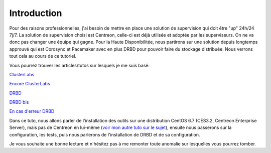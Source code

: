 ********************
Introduction
********************

Pour des raisons professionnelles, j'ai besoin de mettre en place une solution de supervision qui doit être "up" 24h/24 7j/7.
La solution de supervision choisi est Centreon, celle-ci est déjà utilisée et adoptée par les superviseurs. On ne va donc pas changer une équipe qui gagne.
Pour la Haute Disponibilitée, nous partirons sur une solution depuis longtemps approuvé qui est Corosync et Pacemaker avec en plus DRBD pour pouvoir faire du stockage distribuée.
Nous verrons tout cela au cours de ce tutoriel.

Vous pourrez trouver les articles/tutos sur lesquels je me suis basé:

`ClusterLabs <http://clusterlabs.org/doc/en-US/Pacemaker/1.1-pcs/html/Cluster_from_Scratch/_configure_corosync.html>`_

`Encore ClusterLabs <http://clusterlabs.org/doc/en-US/Pacemaker/1.1/html/Pacemaker_Explained/>`_

`DRBD <http://www.dbsysnet.com/2015/09/drbd-sur-debian-6/>`_

`DRBD bis <http://www.dbsysnet.com/2015/09/un-cluster-drbdmysql-avec-heartbeat-sur-debian-7/>`_

`En cas d'erreur DRBD <https://www.guillaume-leduc.fr/recuperer-drbd-de-letat-standalone-unknown.html>`_


Dans ce tuto, nous allons parler de l'installation des outils sur une distribution CentOS 6.7 (CES3.2, Centreon Enterprise Server), mais pas de Centreon en lui-même (`voir mon autre tuto sur le sujet <http://install-centreon.rtfd.org>`_), ensuite nous passerons sur la configuration, les tests, puis nous parlerons de l'installation de DRBD et de sa configuration.

Je vous souhaite une bonne lecture et n'hésitez pas à me remonter toute anomalie sur lesquelles vous pourrez tomber.
